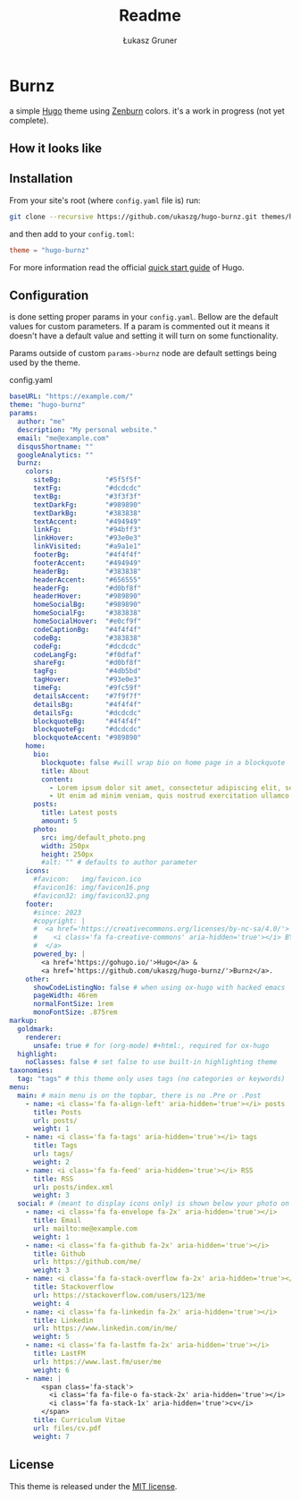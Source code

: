 #+title: Readme
#+author: Łukasz Gruner
#+email: lukasz@gruner.lu


* Burnz
a simple [[https://gohugo.io/][Hugo]] theme using [[https://kippura.org/zenburnpage/][Zenburn]] colors.
it's a work in progress (not yet complete).

** How it looks like
[[./assets/example_look.png]]

** Installation
From your site's root (where =config.yaml= file is) run:
#+begin_src sh
git clone --recursive https://github.com/ukaszg/hugo-burnz.git themes/hugo-burnz
#+end_src
and then add to your =config.toml=:
#+begin_src toml
theme = "hugo-burnz"
#+end_src
For more information read the official [[https://gohugo.io/getting-started/quick-start/][quick start guide]] of Hugo.

** Configuration
is done setting proper params in your =config.yaml=. Bellow are the default values for custom parameters. If a param is commented out it means it doesn't have a default value and setting it will turn on some functionality.

Params outside of custom =params->burnz= node are default settings being used by the theme.
#+caption: config.yaml
#+begin_src yaml
baseURL: "https://example.com/"
theme: "hugo-burnz"
params:
  author: "me"
  description: "My personal website."
  email: "me@example.com"
  disqusShortname: ""
  googleAnalytics: ""
  burnz:
    colors:
      siteBg:           "#5f5f5f"
      textFg:           "#dcdcdc"
      textBg:           "#3f3f3f"
      textDarkFg:       "#989890"
      textDarkBg:       "#383838"
      textAccent:       "#494949"
      linkFg:           "#94bff3"
      linkHover:        "#93e0e3"
      linkVisited:      "#a9a1e1"
      footerBg:         "#4f4f4f"
      footerAccent:     "#494949"
      headerBg:         "#383838"
      headerAccent:     "#656555"
      headerFg:         "#d0bf8f"
      headerHover:      "#989890"
      homeSocialBg:     "#989890"
      homeSocialFg:     "#383838"
      homeSocialHover:  "#e0cf9f"
      codeCaptionBg:    "#4f4f4f"
      codeBg:           "#383838"
      codeFg:           "#dcdcdc"
      codeLangFg:       "#f0dfaf"
      shareFg:          "#d0bf8f"
      tagFg:            "#4db5bd"
      tagHover:         "#93e0e3"
      timeFg:           "#9fc59f"
      detailsAccent:    "#7f9f7f"
      detailsBg:        "#4f4f4f"
      detailsFg:        "#dcdcdc"
      blockquoteBg:     "#4f4f4f"
      blockquoteFg:     "#dcdcdc"
      blockquoteAccent: "#989890"
    home:
      bio:
        blockquote: false #will wrap bio on home page in a blockquote
        title: About
        content:
          - Lorem ipsum dolor sit amet, consectetur adipiscing elit, sed do eiusmod tempor incididunt ut labore et dolore magna aliqua.
          - Ut enim ad minim veniam, quis nostrud exercitation ullamco laboris nisi ut aliquip ex ea commodo consequat.
      posts:
        title: Latest posts
        amount: 5
      photo:
        src: img/default_photo.png
        width: 250px
        height: 250px
        #alt: "" # defaults to author parameter
    icons:
      #favicon:   img/favicon.ico
      #favicon16: img/favicon16.png
      #favicon32: img/favicon32.png
    footer:
      #since: 2023
      #copyright: |
      #  <a href='https://creativecommons.org/licenses/by-nc-sa/4.0/'>
      #    <i class='fa fa-creative-commons' aria-hidden='true'></i> BY-NC-SA
      #  </a>
      powered_by: |
        <a href='https://gohugo.io/'>Hugo</a> &
        <a href='https://github.com/ukaszg/hugo-burnz/'>Burnz</a>.
    other:
      showCodeListingNo: false # when using ox-hugo with hacked emacs
      pageWidth: 46rem
      normalFontSize: 1rem
      monoFontSize: .875rem
markup:
  goldmark:
    renderer:
      unsafe: true # for (org-mode) #+html:, required for ox-hugo
  highlight:
    noClasses: false # set false to use built-in highlighting theme
taxonomies:
  tag: "tags" # this theme only uses tags (no categories or keywords)
menu:
  main: # main menu is on the topbar, there is no .Pre or .Post
    - name: <i class='fa fa-align-left' aria-hidden='true'></i> posts
      title: Posts
      url: posts/
      weight: 1
    - name: <i class='fa fa-tags' aria-hidden='true'></i> tags
      title: Tags
      url: tags/
      weight: 2
    - name: <i class='fa fa-feed' aria-hidden='true'></i> RSS
      title: RSS
      url: posts/index.xml
      weight: 3
  social: # (meant to display icons only) is shown below your photo on homepage
    - name: <i class='fa fa-envelope fa-2x' aria-hidden='true'></i>
      title: Email
      url: mailto:me@example.com
      weight: 1
    - name: <i class='fa fa-github fa-2x' aria-hidden='true'></i>
      title: Github
      url: https://github.com/me/
      weight: 3
    - name: <i class='fa fa-stack-overflow fa-2x' aria-hidden='true'></i>
      title: Stackoverflow
      url: https://stackoverflow.com/users/123/me
      weight: 4
    - name: <i class='fa fa-linkedin fa-2x' aria-hidden='true'></i>
      title: Linkedin
      url: https://www.linkedin.com/in/me/
      weight: 5
    - name: <i class='fa fa-lastfm fa-2x' aria-hidden='true'></i>
      title: LastFM
      url: https://www.last.fm/user/me
      weight: 6
    - name: |
        <span class='fa-stack'>
          <i class='fa fa-file-o fa-stack-2x' aria-hidden='true'></i>
          <i class='fa fa-stack-1x' aria-hidden='true'>cv</i>
        </span>
      title: Curriculum Vitae
      url: files/cv.pdf
      weight: 7
#+end_src

** License
This theme is released under the [[https://github.com/ukaszg/theme/blob/master/LICENSE][MIT license]].
